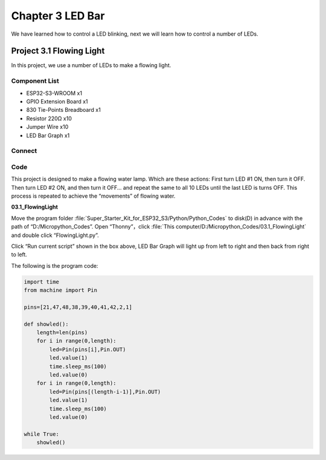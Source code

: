 Chapter 3 LED Bar
=========================
We have learned how to control a LED blinking, next we will learn how to control 
a number of LEDs.

Project 3.1 Flowing Light
--------------------------
In this project, we use a number of LEDs to make a flowing light.

Component List
^^^^^^^^^^^^^^^
- ESP32-S3-WROOM x1
- GPIO Extension Board x1
- 830 Tie-Points Breadboard x1
- Resistor 220Ω x10
- Jumper Wire x10
- LED Bar Graph x1

Connect
^^^^^^^^

.. image:: img/connect/3.png

Code
^^^^^^^
This project is designed to make a flowing water lamp. Which are these actions: 
First turn LED #1 ON, then turn it OFF. Then turn LED #2 ON, and then turn it 
OFF... and repeat the same to all 10 LEDs until the last LED is turns OFF. This 
process is repeated to achieve the “movements” of flowing water.

**03.1_FlowingLight**

Move the program folder :file:`Super_Starter_Kit_for_ESP32_S3/Python/Python_Codes` to 
disk(D) in advance with the path of “D:/Micropython_Codes”. Open “Thonny”，click :file:`This computer/D:/Micropython_Codes/03.1_FlowingLight` and double click “FlowingLight.py”.

.. image:: img/software/3.1.png

Click “Run current script” shown in the box above, LED Bar Graph will light up 
from left to right and then back from right to left.

.. image:: img/phenomenon/3.1.png

The following is the program code:

.. code-block:: python

    import time
    from machine import Pin

    pins=[21,47,48,38,39,40,41,42,2,1]

    def showled():                 
        length=len(pins)               
        for i in range(0,length):
            led=Pin(pins[i],Pin.OUT)
            led.value(1)
            time.sleep_ms(100)
            led.value(0) 
        for i in range(0,length):
            led=Pin(pins[(length-i-1)],Pin.OUT)
            led.value(1)
            time.sleep_ms(100)
            led.value(0)

    while True:
        showled()


